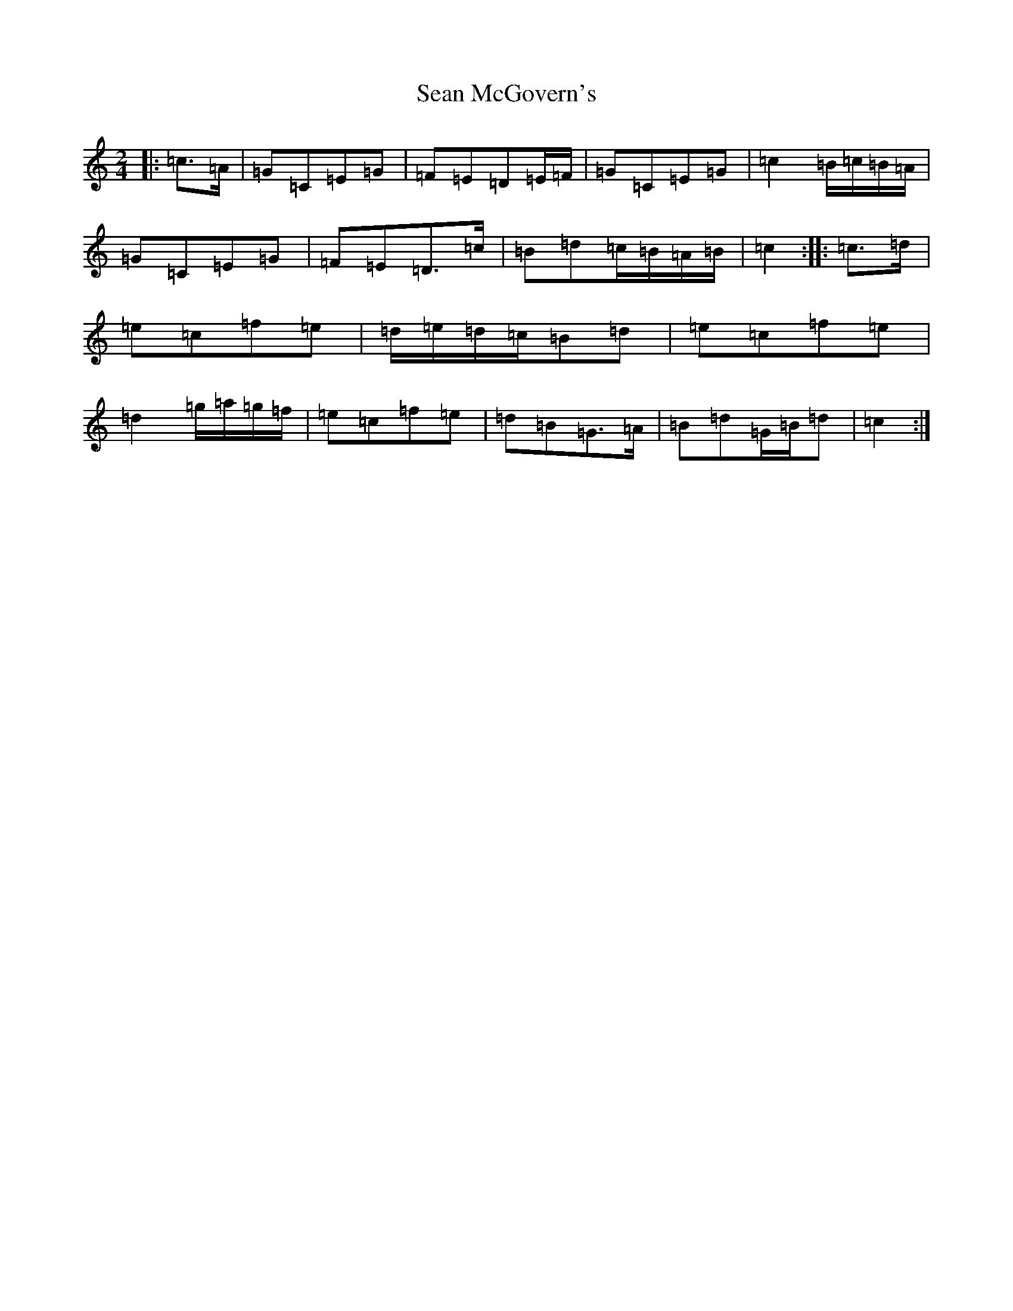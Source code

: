 X: 19090
T: Sean McGovern's
S: https://thesession.org/tunes/7097#setting7097
Z: D Major
R: polka
M: 2/4
L: 1/8
K: C Major
|:=c>=A|=G=C=E=G|=F=E=D=E/2=F/2|=G=C=E=G|=c2=B/2=c/2=B/2=A/2|=G=C=E=G|=F=E=D>=c|=B=d=c/2=B/2=A/2=B/2|=c2:||:=c>=d|=e=c=f=e|=d/2=e/2=d/2=c/2=B=d|=e=c=f=e|=d2=g/2=a/2=g/2=f/2|=e=c=f=e|=d=B=G>=A|=B=d=G/2=B/2=d|=c2:|